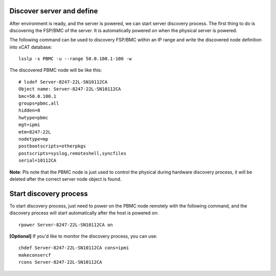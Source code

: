 Discover server and define
--------------------------

After environment is ready, and the server is powered, we can start server discovery process. The first thing to do is discovering the FSP/BMC of the server. It is automatically powered on when the physical server is powered.

The following command can be used to discovery FSP/BMC within an IP range and write the discovered node definition into xCAT database::

    lsslp -s PBMC -u --range 50.0.100.1-100 -w

The discovered PBMC node will be like this::

    # lsdef Server-8247-22L-SN10112CA
    Object name: Server-8247-22L-SN10112CA
    bmc=50.0.100.1
    groups=pbmc,all
    hidden=0
    hwtype=pbmc
    mgt=ipmi
    mtm=8247-22L
    nodetype=mp
    postbootscripts=otherpkgs
    postscripts=syslog,remoteshell,syncfiles
    serial=10112CA

**Note**: Pls note that the PBMC node is just used to control the physical during hardware discovery process, it will be deleted after the correct server node object is found.

Start discovery process
-----------------------

To start discovery process, just need to power on the PBMC node remotely with the following command, and the discovery process will start automatically after the host is powered on::

  rpower Server-8247-22L-SN10112CA on

**[Optional]** If you'd like to monitor the discovery process, you can use::

  chdef Server-8247-22L-SN10112CA cons=ipmi
  makeconsercf
  rcons Server-8247-22L-SN10112CA
